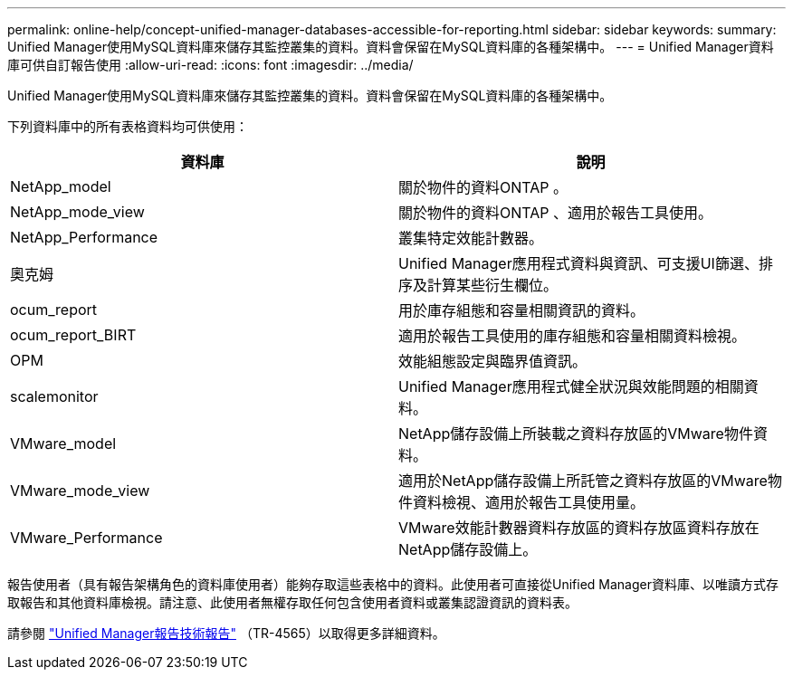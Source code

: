 ---
permalink: online-help/concept-unified-manager-databases-accessible-for-reporting.html 
sidebar: sidebar 
keywords:  
summary: Unified Manager使用MySQL資料庫來儲存其監控叢集的資料。資料會保留在MySQL資料庫的各種架構中。 
---
= Unified Manager資料庫可供自訂報告使用
:allow-uri-read: 
:icons: font
:imagesdir: ../media/


[role="lead"]
Unified Manager使用MySQL資料庫來儲存其監控叢集的資料。資料會保留在MySQL資料庫的各種架構中。

下列資料庫中的所有表格資料均可供使用：

|===
| 資料庫 | 說明 


 a| 
NetApp_model
 a| 
關於物件的資料ONTAP 。



 a| 
NetApp_mode_view
 a| 
關於物件的資料ONTAP 、適用於報告工具使用。



 a| 
NetApp_Performance
 a| 
叢集特定效能計數器。



 a| 
奧克姆
 a| 
Unified Manager應用程式資料與資訊、可支援UI篩選、排序及計算某些衍生欄位。



 a| 
ocum_report
 a| 
用於庫存組態和容量相關資訊的資料。



 a| 
ocum_report_BIRT
 a| 
適用於報告工具使用的庫存組態和容量相關資料檢視。



 a| 
OPM
 a| 
效能組態設定與臨界值資訊。



 a| 
scalemonitor
 a| 
Unified Manager應用程式健全狀況與效能問題的相關資料。



 a| 
VMware_model
 a| 
NetApp儲存設備上所裝載之資料存放區的VMware物件資料。



 a| 
VMware_mode_view
 a| 
適用於NetApp儲存設備上所託管之資料存放區的VMware物件資料檢視、適用於報告工具使用量。



 a| 
VMware_Performance
 a| 
VMware效能計數器資料存放區的資料存放區資料存放在NetApp儲存設備上。

|===
報告使用者（具有報告架構角色的資料庫使用者）能夠存取這些表格中的資料。此使用者可直接從Unified Manager資料庫、以唯讀方式存取報告和其他資料庫檢視。請注意、此使用者無權存取任何包含使用者資料或叢集認證資訊的資料表。

請參閱 http://www.netapp.com/us/media/tr-4565.pdf["Unified Manager報告技術報告"] （TR-4565）以取得更多詳細資料。
